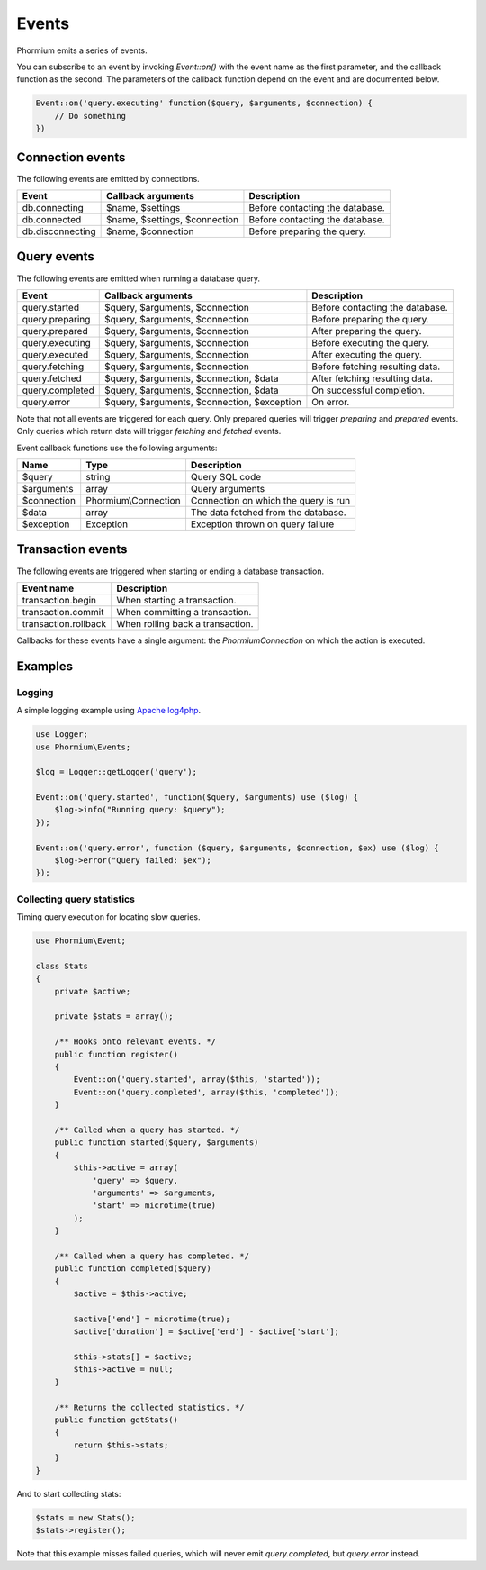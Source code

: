 ======
Events
======

Phormium emits a series of events.

You can subscribe to an event by invoking `Event::on()` with the event name as
the first parameter, and the callback function as the second. The parameters of
the callback function depend on the event and are documented below.

.. code-block:: php

    Event::on('query.executing' function($query, $arguments, $connection) {
        // Do something
    })

Connection events
-----------------

The following events are emitted by connections.

==================  ===============================  =================================
 Event               Callback arguments               Description
==================  ===============================  =================================
 db.connecting       $name, $settings                 Before contacting the database.
 db.connected        $name, $settings, $connection    Before contacting the database.
 db.disconnecting    $name, $connection               Before preparing the query.
==================  ===============================  =================================

Query events
------------

The following events are emitted when running a database query.

+-------------------+---------------------------------------------+---------------------------------+
| Event             | Callback arguments                          | Description                     |
+===================+=============================================+=================================+
| query.started     | $query, $arguments, $connection             | Before contacting the database. |
+-------------------+---------------------------------------------+---------------------------------+
| query.preparing   | $query, $arguments, $connection             | Before preparing the query.     |
+-------------------+---------------------------------------------+---------------------------------+
| query.prepared    | $query, $arguments, $connection             | After preparing the query.      |
+-------------------+---------------------------------------------+---------------------------------+
| query.executing   | $query, $arguments, $connection             | Before executing the query.     |
+-------------------+---------------------------------------------+---------------------------------+
| query.executed    | $query, $arguments, $connection             | After executing the query.      |
+-------------------+---------------------------------------------+---------------------------------+
| query.fetching    | $query, $arguments, $connection             | Before fetching resulting data. |
+-------------------+---------------------------------------------+---------------------------------+
| query.fetched     | $query, $arguments, $connection, $data      | After fetching resulting data.  |
+-------------------+---------------------------------------------+---------------------------------+
| query.completed   | $query, $arguments, $connection, $data      | On successful completion.       |
+-------------------+---------------------------------------------+---------------------------------+
| query.error       | $query, $arguments, $connection, $exception | On error.                       |
+-------------------+---------------------------------------------+---------------------------------+

Note that not all events are triggered for each query. Only prepared queries
will trigger `preparing` and `prepared` events. Only queries which return data
will trigger `fetching` and `fetched` events.

Event callback functions use the following arguments:

+---------------+----------------------+--------------------------------------+
| Name          | Type                 | Description                          |
+===============+======================+======================================+
| $query        | string               | Query SQL code                       |
+---------------+----------------------+--------------------------------------+
| $arguments    | array                | Query arguments                      |
+---------------+----------------------+--------------------------------------+
| $connection   | Phormium\\Connection | Connection on which the query is run |
+---------------+----------------------+--------------------------------------+
| $data         | array                | The data fetched from the database.  |
+---------------+----------------------+--------------------------------------+
| $exception    | Exception            | Exception thrown on query failure    |
+---------------+----------------------+--------------------------------------+

Transaction events
------------------

The following events are triggered when starting or ending a database
transaction.

+----------------------+---------------------------------+
| Event name           | Description                     |
+======================+=================================+
| transaction.begin    | When starting a transaction.    |
+----------------------+---------------------------------+
| transaction.commit   | When committing a transaction.  |
+----------------------+---------------------------------+
| transaction.rollback | When rolling back a transaction.|
+----------------------+---------------------------------+

Callbacks for these events have a single argument: the `Phormium\Connection` on
which the action is executed.

Examples
--------

Logging
~~~~~~~

A simple logging example using
`Apache log4php <https://logging.apache.org/log4php/>`_.

.. code-block:: php

    use Logger;
    use Phormium\Events;

    $log = Logger::getLogger('query');

    Event::on('query.started', function($query, $arguments) use ($log) {
        $log->info("Running query: $query");
    });

    Event::on('query.error', function ($query, $arguments, $connection, $ex) use ($log) {
        $log->error("Query failed: $ex");
    });


Collecting query statistics
~~~~~~~~~~~~~~~~~~~~~~~~~~~

Timing query execution for locating slow queries.

.. code-block:: php

    use Phormium\Event;

    class Stats
    {
        private $active;

        private $stats = array();

        /** Hooks onto relevant events. */
        public function register()
        {
            Event::on('query.started', array($this, 'started'));
            Event::on('query.completed', array($this, 'completed'));
        }

        /** Called when a query has started. */
        public function started($query, $arguments)
        {
            $this->active = array(
                'query' => $query,
                'arguments' => $arguments,
                'start' => microtime(true)
            );
        }

        /** Called when a query has completed. */
        public function completed($query)
        {
            $active = $this->active;

            $active['end'] = microtime(true);
            $active['duration'] = $active['end'] - $active['start'];

            $this->stats[] = $active;
            $this->active = null;
        }

        /** Returns the collected statistics. */
        public function getStats()
        {
            return $this->stats;
        }
    }

And to start collecting stats:

.. code-block:: php

    $stats = new Stats();
    $stats->register();

Note that this example misses failed queries, which will never emit
`query.completed`, but `query.error` instead.
